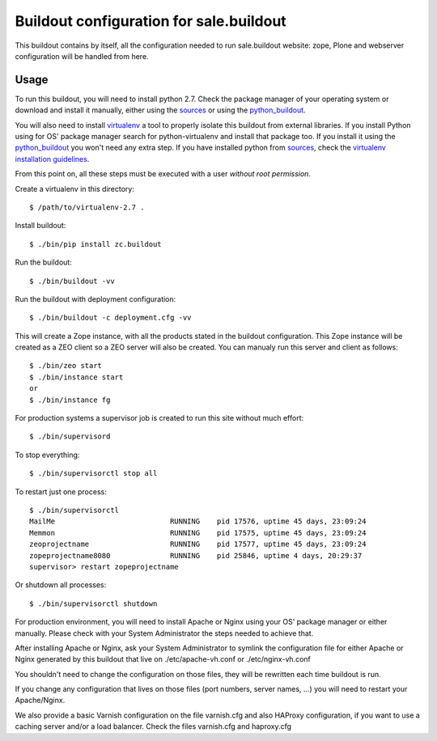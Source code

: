 Buildout configuration for sale.buildout
======================================

.. contents:

This buildout contains by itself, all the configuration needed
to run sale.buildout website: zope, Plone and webserver configuration
will be handled from here.

Usage
------

To run this buildout, you will need to install python 2.7. Check the
package manager of your operating system or download and install it
manually, either using the sources_ or using the python_buildout_.

You will also need to install virtualenv_ a tool to properly isolate
this buildout from external libraries. If you install Python using
for OS' package manager search for python-virtualenv and install that
package too. If you install it using the python_buildout_ you won't need
any extra step. If you have installed python from sources_, check
the `virtualenv installation guidelines`_.

From this point on, all these steps must be executed with a user
*without root permission*.

Create a virtualenv in this directory::

  $ /path/to/virtualenv-2.7 .

Install buildout::

  $ ./bin/pip install zc.buildout

Run the buildout::

  $ ./bin/buildout -vv

Run the buildout with deployment configuration::

  $ ./bin/buildout -c deployment.cfg -vv

This will create a Zope instance, with all the products stated in the
buildout configuration. This Zope instance will be created as a ZEO client
so a ZEO server will also be created. You can manualy run this server and
client as follows::

  $ ./bin/zeo start
  $ ./bin/instance start
  or
  $ ./bin/instance fg

For production systems a supervisor job is created to run this site without
much effort::

  $ ./bin/supervisord

To stop everything::

  $ ./bin/supervisorctl stop all

To restart just one process::

  $ ./bin/supervisorctl
  MailMe                           RUNNING    pid 17576, uptime 45 days, 23:09:24
  Memmon                           RUNNING    pid 17575, uptime 45 days, 23:09:24
  zeoprojectname                   RUNNING    pid 17577, uptime 45 days, 23:09:24
  zopeprojectname8080              RUNNING    pid 25846, uptime 4 days, 20:29:37
  supervisor> restart zopeprojectname

Or shutdown all processes::

  $ ./bin/supervisorctl shutdown


For production environment, you will need to install Apache or Nginx using your
OS' package manager or either manually. Please check with your System Administrator
the steps needed to achieve that.

After installing Apache or Nginx, ask your System Administrator to symlink
the configuration file for either Apache or Nginx generated by this buildout
that live on ./etc/apache-vh.conf or ./etc/nginx-vh.conf

You shouldn't need to change the configuration on those files, they will be
rewritten each time buildout is run.

If you change any configuration that lives on those files (port numbers,
server names, ...) you will need to restart your Apache/Nginx.

We also provide a basic Varnish configuration on the file varnish.cfg and also HAProxy
configuration, if you want to use a caching server and/or a load balancer. Check
the files varnish.cfg and haproxy.cfg



.. _sources: https://www.python.org/downloads/
.. _python_buildout: https://github.com/collective/buildout.python
.. _virtualenv: https://pypi.python.org/pypi/virtualenv
.. _`virtualenv installation guidelines`: http://www.virtualenv.org/en/latest/virtualenv.html#installation
